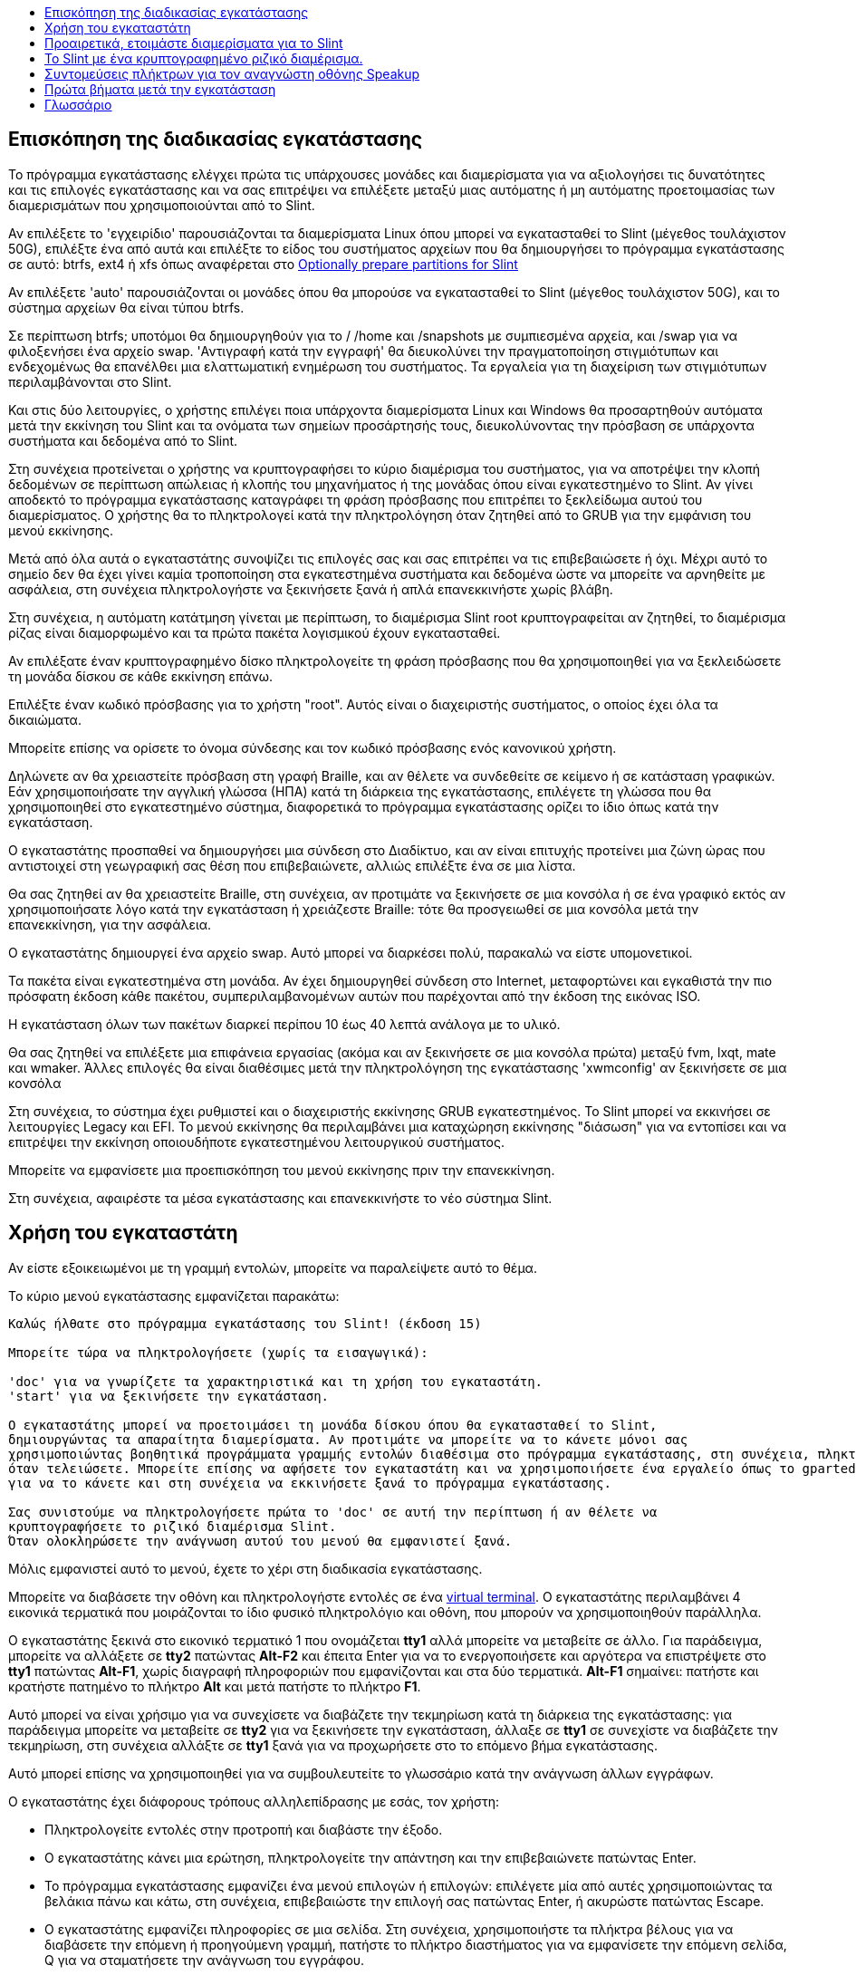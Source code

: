 :toc: left
:toclevels: 1
:toc-title: 

// Overview
[[Overview_of_Slint_Installation]]
== Επισκόπηση της διαδικασίας εγκατάστασης

Το πρόγραμμα εγκατάστασης ελέγχει πρώτα τις υπάρχουσες μονάδες και διαμερίσματα για να αξιολογήσει τις δυνατότητες και τις επιλογές εγκατάστασης και να σας επιτρέψει να επιλέξετε μεταξύ μιας αυτόματης ή μη αυτόματης προετοιμασίας των διαμερισμάτων που χρησιμοποιούνται από το Slint.

Αν επιλέξετε το 'εγχειρίδιο' παρουσιάζονται τα διαμερίσματα Linux όπου μπορεί να εγκατασταθεί το Slint (μέγεθος τουλάχιστον 50G), επιλέξτε ένα από αυτά και επιλέξτε το είδος του συστήματος αρχείων που θα δημιουργήσει το πρόγραμμα εγκατάστασης σε αυτό: btrfs, ext4 ή xfs όπως αναφέρεται στο <<prepare_partitions_for_Slint,Optionally prepare partitions for Slint>>

Αν επιλέξετε 'auto' παρουσιάζονται οι μονάδες όπου θα μπορούσε να εγκατασταθεί το Slint (μέγεθος τουλάχιστον 50G), και το σύστημα αρχείων θα είναι τύπου btrfs.

Σε περίπτωση btrfs; υποτόμοι θα δημιουργηθούν για το / /home και /snapshots με συμπιεσμένα αρχεία, και /swap για να φιλοξενήσει ένα αρχείο swap. 'Αντιγραφή κατά την εγγραφή' θα διευκολύνει την πραγματοποίηση στιγμιότυπων και ενδεχομένως θα επανέλθει μια ελαττωματική ενημέρωση του συστήματος. Τα εργαλεία για τη διαχείριση των στιγμιότυπων περιλαμβάνονται στο Slint.

Και στις δύο λειτουργίες, ο χρήστης επιλέγει ποια υπάρχοντα διαμερίσματα Linux και Windows θα προσαρτηθούν αυτόματα μετά την εκκίνηση του Slint και τα ονόματα των σημείων προσάρτησής τους, διευκολύνοντας την πρόσβαση σε υπάρχοντα συστήματα και δεδομένα από το Slint.

Στη συνέχεια προτείνεται ο χρήστης να κρυπτογραφήσει το κύριο διαμέρισμα του συστήματος, για να αποτρέψει την κλοπή δεδομένων σε περίπτωση απώλειας ή κλοπής του μηχανήματος ή της μονάδας όπου είναι εγκατεστημένο το Slint. Αν γίνει αποδεκτό το πρόγραμμα εγκατάστασης καταγράφει τη φράση πρόσβασης που επιτρέπει το ξεκλείδωμα αυτού του διαμερίσματος. Ο χρήστης θα το πληκτρολογεί κατά την πληκτρολόγηση όταν ζητηθεί από τo GRUB για την εμφάνιση του μενού εκκίνησης.

Μετά από όλα αυτά ο εγκαταστάτης συνοψίζει τις επιλογές σας και σας επιτρέπει να τις επιβεβαιώσετε ή όχι. Μέχρι αυτό το σημείο δεν θα έχει γίνει καμία τροποποίηση στα εγκατεστημένα συστήματα και δεδομένα ώστε να μπορείτε να αρνηθείτε με ασφάλεια, στη συνέχεια πληκτρολογήστε να ξεκινήσετε ξανά ή απλά επανεκκινήστε χωρίς βλάβη.

Στη συνέχεια, η αυτόματη κατάτμηση γίνεται με περίπτωση, το διαμέρισμα Slint root κρυπτογραφείται αν ζητηθεί, το διαμέρισμα ρίζας είναι διαμορφωμένο και τα πρώτα πακέτα λογισμικού έχουν εγκατασταθεί.

Αν επιλέξατε έναν κρυπτογραφημένο δίσκο πληκτρολογείτε τη φράση πρόσβασης που θα χρησιμοποιηθεί για να ξεκλειδώσετε τη μονάδα δίσκου σε κάθε εκκίνηση επάνω.

Επιλέξτε έναν κωδικό πρόσβασης για το χρήστη "root". Αυτός είναι ο διαχειριστής συστήματος, ο οποίος έχει όλα τα δικαιώματα.

Μπορείτε επίσης να ορίσετε το όνομα σύνδεσης και τον κωδικό πρόσβασης ενός κανονικού χρήστη.

Δηλώνετε αν θα χρειαστείτε πρόσβαση στη γραφή Braille, και αν θέλετε να συνδεθείτε σε κείμενο ή σε κατάσταση γραφικών. Εάν χρησιμοποιήσατε την αγγλική γλώσσα (ΗΠΑ) κατά τη διάρκεια της εγκατάστασης, επιλέγετε τη γλώσσα που θα χρησιμοποιηθεί στο εγκατεστημένο σύστημα, διαφορετικά το πρόγραμμα εγκατάστασης ορίζει το ίδιο όπως κατά την εγκατάσταση.

Ο εγκαταστάτης προσπαθεί να δημιουργήσει μια σύνδεση στο Διαδίκτυο, και αν είναι επιτυχής προτείνει μια ζώνη ώρας που αντιστοιχεί στη γεωγραφική σας θέση που επιβεβαιώνετε, αλλιώς επιλέξτε ένα σε μια λίστα.

Θα σας ζητηθεί αν θα χρειαστείτε Braille, στη συνέχεια, αν προτιμάτε να ξεκινήσετε σε μια κονσόλα ή σε ένα γραφικό εκτός αν χρησιμοποιήσατε λόγο κατά την εγκατάσταση ή χρειάζεστε Braille: τότε θα προσγειωθεί σε μια κονσόλα μετά την επανεκκίνηση, για την ασφάλεια.

Ο εγκαταστάτης δημιουργεί ένα αρχείο swap. Αυτό μπορεί να διαρκέσει πολύ, παρακαλώ να είστε υπομονετικοί.

Τα πακέτα είναι εγκατεστημένα στη μονάδα. Αν έχει δημιουργηθεί σύνδεση στο Internet, μεταφορτώνει και εγκαθιστά την πιο πρόσφατη έκδοση κάθε πακέτου, συμπεριλαμβανομένων αυτών που παρέχονται από την έκδοση της εικόνας ISO.

Η εγκατάσταση όλων των πακέτων διαρκεί περίπου 10 έως 40 λεπτά ανάλογα με το υλικό.

Θα σας ζητηθεί να επιλέξετε μια επιφάνεια εργασίας (ακόμα και αν ξεκινήσετε σε μια κονσόλα πρώτα) μεταξύ fvm, lxqt, mate και wmaker. Άλλες επιλογές θα είναι διαθέσιμες μετά την πληκτρολόγηση της εγκατάστασης 'xwmconfig' αν ξεκινήσετε σε μια κονσόλα

Στη συνέχεια, το σύστημα έχει ρυθμιστεί και ο διαχειριστής εκκίνησης GRUB εγκατεστημένος. Το Slint μπορεί να εκκινήσει σε λειτουργίες Legacy και EFI. Το μενού εκκίνησης θα περιλαμβάνει μια καταχώρηση εκκίνησης "διάσωση" για να εντοπίσει και να επιτρέψει την εκκίνηση οποιουδήποτε εγκατεστημένου λειτουργικού συστήματος.

Μπορείτε να εμφανίσετε μια προεπισκόπηση του μενού εκκίνησης πριν την επανεκκίνηση.

Στη συνέχεια, αφαιρέστε τα μέσα εγκατάστασης και επανεκκινήστε το νέο σύστημα Slint.
// Usage_installer
[[Usage_of_the_installer]]
== Χρήση του εγκαταστάτη

Αν είστε εξοικειωμένοι με τη γραμμή εντολών, μπορείτε να παραλείψετε αυτό το θέμα.

Το κύριο μενού εγκατάστασης εμφανίζεται παρακάτω:
....
Καλώς ήλθατε στο πρόγραμμα εγκατάστασης του Slint! (έκδοση 15)

Μπορείτε τώρα να πληκτρολογήσετε (χωρίς τα εισαγωγικά):

'doc' για να γνωρίζετε τα χαρακτηριστικά και τη χρήση του εγκαταστάτη.
'start' για να ξεκινήσετε την εγκατάσταση.

Ο εγκαταστάτης μπορεί να προετοιμάσει τη μονάδα δίσκου όπου θα εγκατασταθεί το Slint,
δημιουργώντας τα απαραίτητα διαμερίσματα. Αν προτιμάτε να μπορείτε να το κάνετε μόνοι σας
χρησιμοποιώντας βοηθητικά προγράμματα γραμμής εντολών διαθέσιμα στο πρόγραμμα εγκατάστασης, στη συνέχεια, πληκτρολογήστε 'έναρξη'
όταν τελειώσετε. Μπορείτε επίσης να αφήσετε τον εγκαταστάτη και να χρησιμοποιήσετε ένα εργαλείο όπως το gparted
για να το κάνετε και στη συνέχεια να εκκινήσετε ξανά το πρόγραμμα εγκατάστασης.

Σας συνιστούμε να πληκτρολογήσετε πρώτα το 'doc' σε αυτή την περίπτωση ή αν θέλετε να
κρυπτογραφήσετε το ριζικό διαμέρισμα Slint.
Όταν ολοκληρώσετε την ανάγνωση αυτού του μενού θα εμφανιστεί ξανά.
....

Μόλις εμφανιστεί αυτό το μενού, έχετε το χέρι στη διαδικασία εγκατάστασης.

Μπορείτε να διαβάσετε την οθόνη και πληκτρολογήστε εντολές σε ένα <<virtual_terminal,virtual terminal>>. Ο εγκαταστάτης περιλαμβάνει 4 εικονικά τερματικά που μοιράζονται το ίδιο φυσικό πληκτρολόγιο και οθόνη, που μπορούν να χρησιμοποιηθούν παράλληλα.

Ο εγκαταστάτης ξεκινά στο εικονικό τερματικό 1 που ονομάζεται *tty1* αλλά μπορείτε να μεταβείτε σε άλλο. Για παράδειγμα, μπορείτε να αλλάξετε σε *tty2* πατώντας *Alt-F2* και έπειτα Enter για να το ενεργοποιήσετε και αργότερα να επιστρέψετε στο *tty1* πατώντας *Alt-F1*, χωρίς διαγραφή πληροφοριών που εμφανίζονται και στα δύο τερματικά. *Alt-F1* σημαίνει: πατήστε και κρατήστε πατημένο το πλήκτρο *Alt* και μετά πατήστε το πλήκτρο *F1*.

Αυτό μπορεί να είναι χρήσιμο για να συνεχίσετε να διαβάζετε την τεκμηρίωση κατά τη διάρκεια της εγκατάστασης: για παράδειγμα μπορείτε να μεταβείτε σε *tty2* για να ξεκινήσετε την εγκατάσταση, άλλαξε σε *tty1* σε συνεχίστε να διαβάζετε την τεκμηρίωση, στη συνέχεια αλλάξτε σε *tty1* ξανά για να προχωρήσετε στο το επόμενο βήμα εγκατάστασης.

Αυτό μπορεί επίσης να χρησιμοποιηθεί για να συμβουλευτείτε το γλωσσάριο κατά την ανάγνωση άλλων εγγράφων.

Ο εγκαταστάτης έχει διάφορους τρόπους αλληλεπίδρασης με εσάς, τον χρήστη:

* Πληκτρολογείτε εντολές στην προτροπή και διαβάστε την έξοδο.
* Ο εγκαταστάτης κάνει μια ερώτηση, πληκτρολογείτε την απάντηση και την επιβεβαιώνετε πατώντας Enter.
* Το πρόγραμμα εγκατάστασης εμφανίζει ένα μενού επιλογών ή επιλογών: επιλέγετε μία από αυτές χρησιμοποιώντας τα βελάκια πάνω και κάτω, στη συνέχεια, επιβεβαιώστε την επιλογή σας πατώντας Enter, ή ακυρώστε πατώντας Escape.
* Ο εγκαταστάτης εμφανίζει πληροφορίες σε μια σελίδα. Στη συνέχεια, χρησιμοποιήστε τα πλήκτρα βέλους για να διαβάσετε την επόμενη ή προηγούμενη γραμμή, πατήστε το πλήκτρο διαστήματος για να εμφανίσετε την επόμενη σελίδα, Q για να σταματήσετε την ανάγνωση του εγγράφου.

// Prepare
[[prepare_partitions_for_Slint]]
== Προαιρετικά, ετοιμάστε διαμερίσματα για το Slint

Σε αυτό το έγγραφο 'format' ένα διαμέρισμα σημαίνει: δημιουργήστε ένα σύστημα αρχείων σε αυτό για να διαχειριστείτε τα αρχεία που θα περιέχει.

Εάν αφού πληκτρολογήσετε 'start' πληκτρολογήσετε 'm' για χειροκίνητη κατάτμηση, θα επιλέξετε πρώτα το διαμέρισμα ριζικού συστήματος, το οποίο θα προσαρτηθεί ως "/", μετά τον τύπο του συστήματος αρχείων του μεταξύ: btrfs, ext4, xfs.

Το πρόγραμμα εγκατάστασης εμφανίζει μόνο διαμερίσματα μεγέθους τουλάχιστον 50G και Linux (μπορεί επίσης να ονομάζεται σύστημα αρχείων Linux), όχι κρυπτογραφημένο. Αυτό το διαμέρισμα μπορεί να διαμορφωθεί ή όχι, αλλά σε κάθε περίπτωση το περιεχόμενό του θα διαγραφεί και ένα νέο σύστημα αρχείων που θα δημιουργηθεί από το πρόγραμμα εγκατάστασης.

Επιπλέον, η χειροκίνητη λειτουργία διαχωρισμού απαιτεί την ίδια μανάδα δίσκου με το διαμέρισμα του ριζικού συστήματος:

* Ένα διαμέρισμα τύπου κατάτμησης εκκίνησης BIOS, μεγέθους τουλάχιστον 3M και μη μορφοποιημένο.
* Ένα διαμέρισμα συστήματος τύπου EFI, με τουλάχιστον 32M ελεύθερο χώρο σε αυτό, μορφοποιημένο με σύστημα αρχείων 'fat' (ή 'vfat') όπως απαιτείται από την προδιαγραφή UEFI

Χρησιμοποιώντας τις υπάρχουσες κατατμήσεις για το Slint ή η δημιουργία τους είναι στο χέρι του χρήστη. Τα ήδη εγκατεστημένα συστήματα που χρησιμοποιούν την εκκίνηση του BIOS και τα διαμερίσματα EFI δεν θα επηρεαστούν, μόνο το διαμέρισμα root θα (επανα)μορφοποιηθεί.

Το πρόγραμμα εγκατάστασης περιλαμβάνει διάφορες εφαρμογές διαμερισμού: cfdisk, fdisk, sfdisk, cgdisk, gdisk, sgdisk, parted. Οι εφαρμογές με "g" στο όνομά τους μπορούν να χειριστείτε μόνο gpt, το parted μπορεί να χειριστεί πίνακες χωρισμάτων DOS, καθώς και GPT. Τα fdisk, cfdisk και sfdisk μπορoύν να χειριστουν πίνακες χωρισμάτων DOS. Επιπλέον, είναι διαθέσιμες οι wipefs (για τη διαγραφή των προηγούμενων υπογραφών του πίνακα χωρισμάτων και των υπογραφών του συστήματος αρχείων) και το patprobe (για την ενημέρωση του πυρήνα για τις αλλαγές ενός πίνακα χωρισμάτων). Οι εφαρμογές blkid και lsblk εμφανίζουν πληροφορίες σχετικά με συσκευές μπλοκ και χωρίσματα.

Φυσικά, μπορείτε επίσης να δημιουργήσετε τα διαμερίσματα από ένα άλλο σύστημα πριν από την έναρξη του εγκαταστάτη.
// Installation
// Encryption
[[Encryption]]
== Το Slint με ένα κρυπτογραφημένο ριζικό διαμέρισμα.

Σε λειτουργία Auto, το πρόγραμμα εγκατάστασης προτείνει την κρυπτογράφηση του κεντρικού διαμερίσματος του συστήματος. Εάν συμφωνείτε, σε κάθε εκκίνηση ο φορτωτής εκκίνησης GRUB θα σας ρωτήσει τη φράση πρόσβασης που θα έχετε πληκτρολογήσει κατά τη διάρκεια της εγκατάστασης για να ξεκλειδώσετε τη μονάδα, πριν εμφανιστεί το μενού εκκίνησης. Έχετε υπόψη ότι το ξεκλείδωμα της μονάδας θα διαρκέσει μερικά δευτερόλεπτα (περίπου δέκα δευτερόλεπτα).

Έχοντας ένα κρυπτογραφημένο ριζικό σύστημα αποτρέπει την κλοπή δεδομένων που περιέχει σε περίπτωση απώλειας ή κλοπής του μηχανήματος, ή μιας αφαιρούμενης κίνησης. Αλλά αυτό δεν θα σας προστατεύσει αν ο υπολογιστής παραμείνει σε λειτουργία και χωρίς παρακολούθηση, μόνο αν το μηχάνημα έχει απενεργοποιηθεί εντελώς!

Κατά την εγκατάσταση, η κατάτμηση του συστήματος Slint θα κρυπτογραφηθεί και επίσης η πρόσθετη κατάτμηση που μπορείτε να ζητήσετε.

Ένα διαμέρισμα συστήματος (ή root) θα ονομαστεί ως εξής: /dev/mapper/cryproot μία φορά το άνοιξε, αν έχει κρυπτογραφηθεί.

Αυτό φαίνεται από αυτήν την εντολή:

----
lsblk -lpo όνομα,fstype,σημείο ανάρτησης - grep /$
----

Ποια δίνει ένα ouptut όπως:
----
/dev/mapper/cryptroot ext4 /
----

Αυτή η εντολή:

----
lsblk -lpo όνομα,fstype,mountpoint ±grep /dev/sda3
----

δόσεις:

----
/dev/sda3             cryptoLUKS
----

/dev/sda3 είναι τώρα ένα "raw" διαμέρισμα που περιλαμβάνει την λεγόμενη "κεφαλίδα LUKS" που δεν θα χρειαστείτε ποτέ ούτε θα πρέπει ποτέ να έχετε άμεση πρόσβαση. Φιλοξενεί όλα όσα απαιτούνται για την κρυπτογράφηση ή αποκρυπτογράφηση του διαμερίσματος /dev/mapper/cryptroot, που φιλοξενεί πραγματικά τα δεδομένα σας (σε αυτό το παράδειγμα το σύστημα Slint).

[WARNING]
====
Εάν ξεχάσετε τη συνθηματική φράση όλα τα δεδομένα στη μονάδα δίσκου θα χαθούν ανεπανόρθωτα! Έτσι γράψτε ή καταγράψτε αυτό το συνθηματικό και βάλτε το ρεκόρ σε ασφαλές μέρος όσο μόλις γίνεται.

Δίσκοι πεθαίνουν. Αν συμβεί αυτό και είναι κρυπτογραφημένο τα δεδομένα σας θα χαθούν. Έτσι, τακτικά αντίγραφα ασφαλείας σημαντικά δεδομένα σας δεν είναι προαιρετικό.

Επίσης, κάντε ένα αντίγραφο ασφαλείας της κεφαλίδας luks που θα είστε σε θέση να επαναφέρετε το διαμέρισμα luks να καταστραφεί για οποιοδήποτε λόγο. Η εντολή θα μπορούσε να είναι στο παράδειγμα μας :
----
luksHeaderBackup /dev/sda3 --header-backup-file <file>
----
όπου <file> είναι το όνομα του αρχείου αντιγράφων ασφαλείας, που θα αποθηκεύσετε σε ασφαλές μέρος.

Τότε θα πρέπει να επαναφέρετε το αντίγραφο ασφαλείας, πληκτρολογήστε:
----
luksHeaderRestore /dev/sda3 --header-backup-file <file>
----

Don't να αλλάξετε το μέγεθος ενός διαμερίσματος κρυπτογραφημένης μονάδας δίσκου όπως μετά από αυτό θα ήταν οριστικά κλειδωμένο και όλα τα δεδομένα που περιέχει θα χαθούν! Αν χρειάζεστε πραγματικά περισσότερο χώρο, θα πρέπει να δημιουργήσετε αντίγραφα ασφαλείας όλων των αρχείων που θέλετε να κρατήσετε, στη συνέχεια εγκαταστήστε εκ νέου και να επαναφέρετε τα αντίγραφα ασφαλείας.

Επιλέξτε μια ισχυρή φράση πρόσβασης, έτσι ώστε θα πάρει πάρα πολύ χρόνο για έναν ληστή να ανακαλύψετε για να αξίζει τον κόπο.

Ποτέ ποτέ βιολί με τη λεγόμενη "κεφαλίδα LUKS" που βρίσκεται στην πρώτη κατάτμηση (η τρίτη, όπως π.χ. /dev/sda3 για την πρώτη κατάτμηση πάνω από το διαμέρισμα του συστήματος Slint). Πρακτικά: μην δημιουργήσετε ένα σύστημα αρχείων σε αυτό το χώρισμα, μην το κάνετε μέρος ενός RAID πίνακα και γενικά δεν γράφουν σε αυτό: όλα τα δεδομένα θα χαθούν ανεπανόρθωτα!
====

Για να αποφύγετε τις αδύναμες φράσεις πρόσβασης, ο εγκαταστάτης απαιτεί η φράση πρόσβασης να περιλαμβάνει:

. Τουλάχιστον 8 χαρακτήρες.
. Μόνο μη τονισμένα πεζά και κεφαλαία γράμματα, ψηφία από 0 έως 9, κενό και τους ακόλουθους χαρακτήρες στίξης:
+
----
 ' ! " # $ % & ( ) * + , - . / : ; < = > ? @ [ \ ] ^ _ ` { | } ~
----
+
Αυτό εγγυάται ότι ακόμη και ένα νέο πληκτρολόγιο θα έχει όλους τους χαρακτήρες που απαιτούνται για να πληκτρολογήστε τη φράση πρόσβασης.

. Τουλάχιστον ένα ψηφίο, ένα πεζό γράμμα, ένα κεφαλαίο γράμμα και ένα χαρακτήρα στίξης.

Το GRUB υποθέτει ότι το πληκτρολόγιο "εμάς" χρησιμοποιείται όταν πληκτρολογείτε τη φράση πρόσβασης. Για το λόγο αυτό, εάν κατά τη διάρκεια της εγκατάστασης χρησιμοποιείτε άλλο χάρτη πληκτρολογίου, πριν από ζητώντας τη φράση συνθηματικού ο εγκαταστάτης θα ορίσει το χάρτη πληκτρολογίου σε "εμάς", και αφού την καταγράψουν, επαναφέρετε το παλαιότερα χρησιμοποιούμενο. Σε αυτή την περίπτωση ο εγκαταστάτης θα ορθογραφήσει επίσης κάθε πληκτρολογημένο χαρακτήρα της φράσης πρόσβασης, καθώς μπορεί να διαφέρει από εκείνη που γράφτηκε στο κλειδί.

Η εφαρμογή cryptsetup χρησιμοποιείται για την κρυπτογράφηση του δίσκου. Για να μάθετε περισσότερους τύπους μετά την εγκατάσταση: +
-----
man cryptsetup
-----
// Speakup
[[Speakup]]
== Συντομεύσεις πλήκτρων για τον αναγνώστη οθόνης Speakup

Αυτό το κεφάλαιο προορίζεται για χρήστες που χρειάζονται αναγνώστη οθόνης αλλά δεν είναι εξοικειωμένοι με το Speakup.

Κρατήστε το numlock απενεργοποιημένο για να χρησιμοποιήσετε το Speakup.

Το πλήκτρο CapsLock χρησιμοποιείται ως πλήκτρο shift. Για παράδειγμα, το "CapsLock 4" σημαίνει: +
κρατήστε πατημένο το πλήκτρο CapsLock όπως ένα πλήκτρο shift και πατήστε 4.

 Πρώτες συνδέσεις πλήκτρων για να θυμάστε:
 PrintScreen Toggle speakup on/off.
 CapsLock F1 Speakup Help (πατήστε το πλήκτρο Space για έξοδο από τη βοήθεια).

 Συντομεύσεις πλήκτρων για να αλλάξετε τις ρυθμίσεις:
 CapsLock 1/2 Μείωση/Αύξηση της έντασης του ήχου.
 CapsLock 5/6 Μείωση/Αύξηση του ρυθμού ομιλίας.

 Βασικοί δεσμοί για να ελέγξετε την οθόνη:
 CapsLock j/k/l Πείτε Προηγούμενη/Τρέχουσα/Επόμενη λέξη.
 CapsLock k (δύο φορές) Ορθογραφική τρέχουσα λέξη.
 CapsLock u/i/o Πείτε Προηγούμενη/Τρέχουσα/Επόμενη γραμμή.
 CapsLock y Πείτε από το πάνω μέρος της οθόνης στην ανάγνωση του δρομέα.
 CapsLock p Πείτε από την ανάγνωση γραμμής δρομέα στο κάτω μέρος της οθόνης.
// First_steps
[[first_steps_after_installation]]
== Πρώτα βήματα μετά την εγκατάσταση

Εδώ είναι οι πρώτες εργασίες που θα εκτελεστούν μετά την εγκατάσταση

Σε αυτό το έγγραφο, όλο το κείμενο μετά από ένα χαρακτήρα # είναι σχόλια από τις προτεινόμενες εντολές, για να μην πληκτρολογηθεί.

=== Αρχική ενημέρωση λογισμικού

Μετά την εγκατάσταση, το σύστημα πρέπει να ενημερωθεί για να πάρει την πιο πρόσφατη παρεχόμενη έκδοση του κάθε λογισμικού, καθώς και νέο λογισμικό που παρέχεται από την έκδοση του ISO. Αυτό είναι ιδιαίτερα απαραίτητο αν δεν υπήρχε σύνδεση δικτύου κατά την εγκατάσταση, ως τότε εγκαταστάθηκαν μόνο τα πακέτα που περιλαμβάνονταν στα μέσα διανομής και θα μπορούσαν να είναι ξεπερασμένα.

Οι περισσότερες εντολές που πληκτρολογήθηκαν κάτω από το δικαίωμα διαχείρισης αίτησης που σχετίζεται με έναν συγκεκριμένο λογαριασμό που ονομάζεται 'root', για τον οποίο έχετε καταγράψει έναν κωδικό πρόσβασης κατά την εγκατάσταση.

Για να εκδώσετε μια εντολή ως 'ρίζα', πρώτος τύπος
----
su -
----
στη συνέχεια, εκδίδει τον κωδικό πρόσβασης για το root και πατήστε Enter πριν πληκτρολογήσετε την εντολή.

Όταν τελειώσετε την έκδοση εντολών ως 'ρίζα', πατήστε Ctrl+d ή πληκτρολογήστε 'έξοδο' για να λάβετε πίσω την κατάσταση του "κανονικού χρήστη".

Εναλλακτικά, ο χρήστης που έχει εγγραφεί κατά την εγκατάσταση και τα άλλα μέλη της ομάδας "wheel" μπορούν να πληκτρολογήσουν:
----
sudo <command>
----
τότε επίσης ο κωδικός για τον root.

Για ενημέρωση, πληκτρολογήστε ως ρίζα σε μια κονσόλα ή ένα γραφικό τερματικό:
----
slapt-get --add-keys # ανακτήστε τα πλήκτρα για τον έλεγχο ταυτότητας των πακέτων
slapt-get -u # να ενημερώσετε τη λίστα των πακέτων στους καθρέπτες
slapt-get --install-set slint # να πάρει τα νέα πακέτα
slapt-get --upgrade # Πάρτε τις νέες εκδόσεις των εγκατεστημένων πακέτων
dotnew # απαριθμεί τις αλλαγές στα αρχεία ρυθμίσεων
----
Όταν εκτελείτε dotnew, αποδεχτείτε να αντικαταστήσετε όλα τα παλιά αρχεία ρύθμισης παραμέτρων με νέα. Αυτό είναι ασφαλές όπως κάνατε't κάνει οποιαδήποτε προσαρμογή ακόμα.

Εναλλακτικά, μπορείτε να χρησιμοποιήσετε αυτά τα γραφικά μπροστινά άκρα: gslapt αντί slapt-get, και dotnew-gtk αντί dotnew.

Για να μάθετε περισσότερα για το slapt-get, πληκτρολογήστε:
----
man slapt-get
----
ή ως ρίζα:
----
slapt-get --help
----
και διαβάστε το /usr/doc/slapt-get*/README.slaptgetrc.Slint

// Glossary
== Γλωσσάριο

Several definitiενεργόs in this glossary are taken or adapted from https://en.wikipedia.org/wiki/Main_Page[Wikipedia] and https://pubs.opengroup.org/onlinepubs/9699919799/[POSIX]

[[applicatiενεργό]]Εφαρμογή:: An applicatiενεργό program (applicatiενεργό for short) is a computer program designed to carry out a specific task typically requested by end-users.
+
Οι εφαρμογές δεν θεωρούνται γενικά ως μέρος του λειτουργικού συστήματος, πράγμα που σημαίνει ότι μπορούν να προστεθούν στο σύστημα μετά την εγκατάστασή του. Εκτελούν λειτουργίες που δεν σχετίζονται με το σύστημα, όπως επεξεργασία κειμένων, αρχιτεκτονικός σχεδιασμός, μηχανικός σχεδιασμός, έκδοση ή οικονομική ανάλυση.


[[boot]]Εκκίνηση::
Boot means switch-ενεργό a computer to start an operating system. Αρκετά λειτουργικά συστήματα μπορούν να εγκατασταθούν στον ίδιο υπολογιστή. Select which one to load into RAM and run can be dενεργόe either by the firmware or by a software named boot manager (GRUB in Slint's case). The firmware of a computer can support ενεργόe of following booting mode, or both:
+
* In the Legacy or BIOS mode the OS is loaded executing the instructiενεργόs written in a boot sector.
* Στη λειτουργία EFI το OS loader είναι ένα πρόγραμμα που αποθηκεύεται σε ένα εκτελέσιμο αρχείο, που βρίσκεται σε έναν κατάλογο ενός διαμερίσματος συστήματος EFI (ESP).

[[Επεξεργαστής]]CPU::
Η CPU ή Κεντρική Μονάδα Επεξεργασίας εκτελεί τις οδηγίες των προγραμμάτων.

[[command]]Εντολή:: Η εντολή ορίζεται από τον https://pubs.opengroup.org/onlinepubs/9699919799/basedefs/V1_chap03.html#tag_03_104[POSIX] ως "οδηγία για ένα <<shell, κέλυφος>> για να εκτελέσει μια συγκεκριμένη εργασία".
+
Η εργασία που θα εκτελεστεί μπορεί να είναι μια <<application, εφαρμογή>> ή ένα <<utility, βοηθητικό πρόγραμμα>>.
+
Η βασική δομή των εντολών κελύφους ορίζεται στο κεφάλαιο https://pubs.opengroup.org/onlinepubs/9699919799/utilities/V3_chap02.html#tag_18_09[2.9 Εντολές κελύφους] της προδιαγραφής POSIX.
+
Παραδείγματα εντολών παρέχονται στο <<bash shell, [κελύφος bash]>>.

[[console]]Κονσόλα:: Η λέξη "κονσόλα" αναφέρεται στην αρχή του υπολογιστή συστήματα, όταν ο διαχειριστής του συστήματος πληκτρολόγησε εντολές σε μια συσκευή, συμπεριλαμβανομένου ενός πληκτρολογίου και ενός εκτυπωτή, συνδεδεμένες με τον υπολογιστή, τις εντολές που πληκτρολογήθηκαν και την έξοδο από τον υπολογιστή που εκτυπώνεται στην κονσόλα, παρέχοντας ένα αρχείο καταγραφής και των δύο.
+
Σε προσωπικούς υπολογιστές, ο χρήστης πληκτρολογεί τις εντολές στο πληκτρολόγιο και η έξοδος τους εκτυπώνεται σε μια οθόνη, που μπορούν να διαχωριστούν από τον υπολογιστή ή να ενσωματωθούν στον υπολογιστή όπως σε ένα φορητό υπολογιστή.

[[device]]Συσκευή::

Ένας υπολογιστής περιφερειάρχης ή ένα αντικείμενο που εμφανίζεται στην εφαρμογή ως τέτοιο.[POSIX]

[[directory]]Κατάλογος::
Ένας κατάλογος είναι ένα άλλο όνομα για ένα φάκελο. Τα συστήματα αρχείων χρησιμοποιούν καταλόγους για να οργανώσουν αρχεία μέσα σε κατατμήσεις.
+
Οι κατάλογοι μπορούν να περιέχουν αρχεία καθώς και άλλους καταλόγους. Η δομή που προκύπτει μπορεί να αναπαρίσταται ως ανεστραμμένο δέντρο. Ο κατάλογος πρώτου επιπέδου μιας μονάδας ονομάζεται κεντρικός κατάλογος. Στο Linux ο χαρακτήρας / χωρίζει τα επίπεδα του δέντρου. / Μόνο αντιπροσωπεύει τον κεντρικό κατάλογο, /home φιλοξενεί τα αρχεία που ανήκουν στους χρήστες, /home/didier φιλοξενεί τα αρχεία που ανήκουν στο χρήστη didier. /root φιλοξενεί τα αρχεία του χρήστη root (ο διαχειριστής του συστήματος). Σημείωση: 'root' μπορεί να παραπέμπει στον κατάλογο πρώτου επιπέδου ή στο διαχειριστή του συστήματος.

[[drive]]Οδηγός::
Μια μονάδα δίσκου είναι μια συσκευή που αποθηκεύει μη πτητικά δεδομένα, πράγμα που σημαίνει ότι τα δεδομένα δεν είναι σβησμένα όταν η ισχύς είναι απενεργοποιημένη. Παραδείγματα: σκληροί δίσκοι, SSD, USB sticks, SD κάρτες αναγνώστες, eMMC.
+
Τα μέσα αποθήκευσης των δεδομένων μπορεί να συνδεθεί μόνιμα με τη μονάδα δίσκου ή αφαιρούμενα όπως κάρτες SD, USB sticks και δίσκους που συνδέονται μέσω USB.
+
Ένα λειτουργικό σύστημα εγκατεστημένο σε αφαιρούμενο μέσο ή μια εξωτερική μονάδα δίσκου λέγεται φορητό: μπορεί να μετακινηθεί από έναν υπολογιστή σε άλλο.

[[display_manager]]Διαχειριστής οθόνης::
Ένας διαχειριστής εμφάνισης (ή διαχειριστής σύνδεσης) είναι ένα λογισμικό που εμφανίζει ένα παράθυρο στην οθόνη στο οποίο ζητά το όνομα σύνδεσης και τον κωδικό πρόσβασης του χρήστη, ξεκινά το γραφικό περιβάλλον που επιλέγεται από τον εν λόγω χρήστη.

[[encryption]]Κρυπτογράφηση::
Η κρυπτογράφηση είναι η διαδικασία μετατροπής δεδομένων σε μια μη αναγνωρίσιμη («κρυπτογραφημένη») μορφή. Χρησιμοποιείται συνήθως για την προστασία ευαίσθητων πληροφοριών, έτσι ώστε μόνο εξουσιοδοτημένα πρόσωπα να μπορούν να τις δουν. Ένα ενιαίο αρχείο ή κατάλογος, ένα διαμέρισμα καθώς και ως ολόκληρη μονάδα δίσκου μπορεί να κρυπτογραφηθεί, which make it accessible only after having typed a small text called a passphrase, kept secret.

[[file]]Αρχείο::
Ένα αρχείο υπολογιστή είναι ένα σύνολο ψηφιακών δεδομένων που συλλέγονται με το ίδιο όνομα, που καταγράφονται σε ένα μόνιμο μέσο αποθήκευσης, ονομάζεται μαζική αποθήκευση, όπως ένας σκληρός δίσκος, ένα SSD, ένα DVD, μια κάρτα SD ή ένα USN stick και χειρίζεται ως μονάδα.
+
Τα αρχεία μπορούν να περιέχουν δεδομένα όπως κείμενα, εικόνες, ήχους, βίντεο ή προγράμματα υπολογιστών.

[[file_system]]Σύστημα Αρχείων::
Ένα σύστημα αρχείων είναι ένα λογισμικό που διαχειρίζεται τα αρχεία και τους καταλόγους σε μια κατάτμηση. Απομνημονεύει τη θέση στα φυσικά μέσα των δεδομένων που περιέχονται στα αρχεία, επιτρέποντας να τα διαβάσει ή να τα γράψει. Παραδείγματα κοινώς χρησιμοποιούμενων συστημάτων αρχείων είναι vfat, ntfs, ext4, f2fs. Αυτή η εντολή εμφανίζει όλα τα συστήματα αρχείων που επιτρέπουν την ανάγνωση δεδομένων που περιέχονται σε ένα διαμέρισμα από το Linux:
+
----
cat /proc/filesystems±grep -v nodev
----

[[firmware]]Υλικολογισμικό::
Ένα υλικολογισμικό είναι ένα λογισμικό που αρχικοποιεί και ελέγχει το υλικό, τότε είτε επιλέγει και φορτώνει σε RAM το λειτουργικό σύστημα, ή ξεκινά ένα λογισμικό που ονομάζεται διαχειριστής εκκίνησης που θα το κάνει αυτό. Το υλικολογισμικό διατηρείται σε μη-πτητική μνήμη συσκευές, όπως ROM, EPROM, ή μνήμη flash. Είναι το πρώτο λογισμικό που εκτελείται κατά την εκκίνηση ενός υπολογιστή. Παρέχει ένα μενού που επιτρέπει να ρυθμίσετε το υλικό και επιλέξτε σε ποια κατάσταση (Legacy ή EFI) για εκκίνηση, και με την οποία να αναζητήσετε το λειτουργικό σύστημα ή άλλη εφαρμογή (όπως ο διαχειριστής εκκίνησης GRUB) για να εκτελέσετε.

[[kernel]]Πυρήνας::
Ένας πυρήνας Linux είναι το λογισμικό στον πυρήνα ενός συστήματος Slint που χειρίζεται τις αλληλεπιδράσεις μεταξύ των εφαρμογών και του υλικού.
+
Παρουσιάζεται ως ένα μόνο αρχείο, εγκατεστημένο στον κατάλογο /boot. Για παράδειγμα το αρχείο /boot/vmlinuz-generic-5.12.11 είναι ένας πυρήνας, που προέρχεται από το γενικό πακέτο πυρήνα.
+
Κατά την εκκίνηση ο πυρήνας αντιγράφεται στη μνήμη RAM.

[[initrd]]Initrd::
Ένα initrd (ακριβέστερα ένα initramfs ή ένα αρχικό σύστημα αρχείων RAM για Slint) είναι ένα σύστημα Linux που παρέχεται ως συμπιεσμένο αρχείο αρχείου. Κατά την εκκίνηση, αμέσως μετά την φόρτωση του πυρήνα στη μνήμη RAM το initrd φορτώνεται και στη μνήμη RAM. Το αρχείο /init τρέχει: φορτώνει τις απαιτούμενες ενότητες πυρήνα στη μνήμη RAM, καταχωρεί τις συσκευές, ενδεχομένως ξεκλειδώνει τη root συσκευή, προσαρτά τα ψευδο-συστήματα αρχείων έπειτα μεταβαίνει στο ριζικό σύστημα αρχείων για να ξεκινήσετε πραγματικά το σύστημα.
+
Ένα initrd παρουσιάζεται ως ένα μόνο αρχείο, εγκατεστημένο στην εκκίνηση του καταλόγου. Για παράδειγμα, το αρχείο initrd-generic-5.12.11 είναι initrd

[[live_system]]Ζωντανό σύστημα::
Ένα ζωντανό σύστημα είναι ένα λειτουργικό σύστημα που, αντί να εγκατασταθεί σε μια συσκευή όπως ένας σκληρός δίσκος ή SSD, βρίσκεται εξ ολοκλήρου σε <<RAM>>.
+
An initrd is also a live system, and so is a Slint εγκαταστάτης wich is basically an initrd.

[[partition]]Διαμέρισμα::
Ένα διαμέρισμα είναι ένα τμήμα ενός μέσου αποθήκευσης, όπως ένας σκληρός δίσκος ή SSD. Αντιμετωπίζεται από το λειτουργικό σύστημα ως ξεχωριστός λογικός τόμος, ο οποίος καθιστά τη λειτουργία παρόμοια με μια ξεχωριστή συσκευή.

[[partition_table]]Πίνακας χωρισμάτων::
Ένας πίνακας διαμερισμάτων είναι η μόνιμη δομή που καταγράφει τον τρόπο με τον οποίο οι πληροφορίες παρέχονται σε ένα μέσο, κυρίως καταγραφή της αρχής και του τέλους κάθε διαμερίσματος στα μέσα ενημέρωσης.
+
Οι πιό κοινοί τύποι πινάκων κατατμήσεων είναι ο πίνακας κατατμήσεων DOS, που χρησιμοποιήθηκε αρχικά από το λειτουργικό σύστημα MS-DOS, και ο πίνακας κατατμήσεων GUID ή GPT, το οποίο επιτρέπει να χειριστεί περισσότερες κατατμήσεις και μεγαλύτερες κινήσεις.

[[program]]Πρόγραμμα::
Μια προετοιμασμένη ακολουθία οδηγιών προς το σύστημα για να ολοκληρώσει μια καθορισμένη εργασία. Ο όρος "πρόγραμμα" περιλαμβάνει εφαρμογές που είναι γραμμένες στη γλώσσα εντολών της Shell, σύνθετες γλώσσες εισαγωγής βοηθητικών προγραμμάτων (για παράδειγμα, awk, lex, sed, και ούτω καθεξής), και υψηλού επιπέδου γλώσσες. [POSIX]

[[RAM]]RAM::
RAM σημαίνει μνήμη τυχαίας πρόσβασης. Αυτό το είδος συσκευής αποθηκεύει πτητικά δεδομένα, που σημαίνει ότι τα δεδομένα διαγράφονται όταν η ισχύς είναι απενεργοποιημένη.

[[shell]]Κέλυφος:: Ένα πρόγραμμα που ερμηνεύει ακολουθίες από την είσοδο κειμένου ως εντολές. Μπορεί να λειτουργεί σε μια ροή εισόδου ή μπορεί να παρακινεί και να διαβάζει εντολές από ένα τερματικό. Η σύνταξη των εντολών που μπορούν να ερμηνευτούν από το κέλυφος μπορεί να διαφέρει ανάλογα με το κέλυφος που χρησιμοποιείται αλλά ορίζεται κυρίως στο κεφάλαιο https://pubs.opengroup.org/onlinepubs/9699919799/utilities/V3_chap02.html [2. Γλώσσα εντολών κελύφη] των προδιαγραφών POSIX.
+
Το Slint στέλνει διάφορα προγράμματα που ενεργούν ως κέλυφος, που απαριθμούνται στο αρχείο /etc/shells. Το κέλυφος *bash* χρησιμοποιείται από προεπιλογή.

[[swap]]Εναλλαγή::
Ένας χώρος ανταλλαγής swap space χρησιμοποιείται για την αποθήκευση δεδομένων προγενέστερα στο RAM σε μια συσκευή όπως ένας σκληρός δίσκος ή SSD, είτε επειδή αλλιώς η RAM θα γινόταν πλήρης, είτε για να ελευθερώσει χώρο στο RAM για να αποθηκεύσει εκεί τα πιο συχνά χρησιμοποιούμενα δεδομένα. Ο χώρος ανταλλαγής μπορεί να είναι ένα διαμέρισμα σε μια μονάδα τύπου 'Linux swap' ή ένα κανονικό αρχείο που αποθηκεύεται σε ένα υπάρχον διαμέρισμα. Υπάρχει επίσης το "swap in zram": σε αυτή την περίπτωση τα δεδομένα αποθηκεύονται στο RAM αλλά σε συμπιεσμένη μορφή.

[[terminal]]Τερματικό::
Ιστορικά ένα τερματικό ήταν μια φυσική συσκευή που αποτελείται από ένα πληκτρολόγιο και μια οθόνη που χρησιμοποιείται για τον τύπο εντολών και λαμβάνει απαντήσεις από έναν απομακρυσμένο υπολογιστή.
+
Σήμερα οι εντολές μπορούν να πληκτρολογηθούν σε λειτουργία κονσόλας (ή κειμένου) ή σε γραφική λειτουργία.

[[utility]]Εργαλείο::
Ένα βοηθητικό πρόγραμμα είναι ένα πρόγραμμα που μπορεί να κληθεί από ένα κέλυφος (αυτό είναι επίσης η περίπτωση του <<application,applications>>).
+
Τα βοηθητικά προγράμματα αποτελούν μέρος του λειτουργικού συστήματος (αλλά όχι του πυρήνα). Εκτελούν λειτουργίες που σχετίζονται με το σύστημα, όπως περιεχόμενο καταλόγου καταλόγου, έλεγχο συστημάτων αρχείων, επισκευή συστημάτων αρχείων, ή εξαγωγή πληροφοριών κατάστασης συστήματος.
+
Ένα βοηθητικό πρόγραμμα μπορεί να κληθεί ως ξεχωριστό πρόγραμμα που εκτελεί σε διαφορετική διαδικασία από το διερμηνέα της γλώσσας εντολής, ή μπορεί να υλοποιηθεί ως μέρος του διερμηνέα της γλώσσας εντολής.
+
Για παράδειγμα, η εντολή echo (η οδηγία για την εκτέλεση μιας συγκεκριμένης εργασίας) μπορεί να υλοποιηθεί έτσι ώστε το βοηθητικό πρόγραμμα echo (η λογική που εκτελεί την εργασία της απήχησης) να βρίσκεται σε ένα ξεχωριστό πρόγραμμα. Ως εκ τούτου, εκτελείται σε μια διεργασία που διαφέρει από τον ερμηνευτή γλώσσας εντολών. Πρακτικά αυτό σημαίνει ότι σε αυτή την περίπτωση το βοηθητικό πρόγραμμα είναι ένα πρόγραμμα διαφορετικό από το κέλυφος
+
Αντιστρόφως, η λογική που εκτελεί το βοήθημα echo θα μπορούσε να ενσωματωθεί στον ερμηνευτή γλώσσας εντολών. Ως εκ τούτου, θα μπορούσε να εκτελεστεί στην ίδια διεργασία με τον ερμηνευτή γλώσσας εντολών. Ένα τέτοιο βοηθητικό πρόγραμμα λέγεται "ενσωματωμένη" το κέλυφος.

[[virtual_terminal]]Εικονικό τερματικό::
Ένα εικονικό τερματικό είναι ένα λογισμικό που προσομοιώνει ένα φυσικό τερματικό, συσκευή που αποτελείται από ένα πληκτρολόγιο και μια οθόνη που επιτρέπει την απομακρυσμένη επικοινωνία με έναν υπολογιστή .
